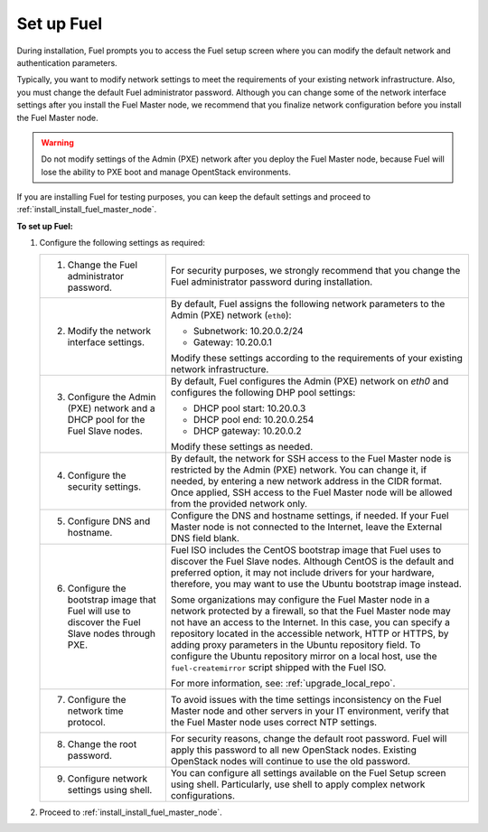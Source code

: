 .. _install_set_up_fuel:

Set up Fuel
-----------

During installation, Fuel prompts you to access the Fuel setup screen where you
can modify the default network and authentication parameters.

.. image:: /_images/deliverables/scr_fuel_setup.png
   :width: 60%
   :align: center

Typically, you want to modify network settings to meet the requirements of
your existing network infrastructure. Also, you must change the default Fuel
administrator password. Although you can change some of the network interface
settings after you install the Fuel Master node, we recommend that you
finalize network configuration before you install the Fuel Master node.

.. warning::
   Do not modify settings of the Admin (PXE) network after you deploy the Fuel
   Master node, because Fuel will lose the ability to PXE boot and manage
   OpentStack environments.

If you are installing Fuel for testing purposes, you can keep the default
settings and proceed to :ref:`install_install_fuel_master_node`.

**To set up Fuel:**

#. Configure the following settings as required:

   +--------------------------------------+----------------------------------+
   | 1. Change the Fuel administrator     | For security purposes, we        |
   |    password.                         | strongly recommend that you      |
   |                                      | change the Fuel administrator    |
   |                                      | password during installation.    |
   +--------------------------------------+----------------------------------+
   | 2. Modify the network interface      | By default, Fuel assigns the     |
   |    settings.                         | following network parameters to  |
   |                                      | the Admin (PXE) network          |
   |                                      | (``eth0``):                      |
   |                                      |                                  |
   |                                      | * Subnetwork: 10.20.0.2/24       |
   |                                      | * Gateway: 10.20.0.1             |
   |                                      |                                  |
   |                                      | Modify these settings            |
   |                                      | according to the requirements of |
   |                                      | your existing network            |
   |                                      | infrastructure.                  |
   +--------------------------------------+----------------------------------+
   | 3. Configure the Admin (PXE) network | By default, Fuel configures the  |
   |    and a DHCP pool for the Fuel Slave| Admin (PXE) network on `eth0` and|
   |    nodes.                            | configures the following DHP pool|
   |                                      | settings:                        |
   |                                      |                                  |
   |                                      | * DHCP pool start: 10.20.0.3     |
   |                                      | * DHCP pool end: 10.20.0.254     |
   |                                      | * DHCP gateway: 10.20.0.2        |
   |                                      |                                  |
   |                                      | Modify these settings as needed. |
   +--------------------------------------+----------------------------------+
   | 4. Configure the security settings.  | By default, the network for SSH  |
   |                                      | access to the Fuel Master node is|
   |                                      | restricted by the Admin (PXE)    |
   |                                      | network. You can change it, if   |
   |                                      | needed, by entering a new network|
   |                                      | address in the CIDR format. Once |
   |                                      | applied, SSH access to the Fuel  |
   |                                      | Master node will be allowed from |
   |                                      | the provided network only.       |
   +--------------------------------------+----------------------------------+
   | 5. Configure DNS and hostname.       | Configure the DNS and hostname   |
   |                                      | settings, if needed. If your Fuel|
   |                                      | Master node is not connected to  |
   |                                      | the Internet, leave the External |
   |                                      | DNS field blank.                 |
   +--------------------------------------+----------------------------------+
   | 6. Configure the bootstrap image that| Fuel ISO includes the CentOS     |
   |    Fuel will use to discover the Fuel| bootstrap image that Fuel uses   |
   |    Slave nodes through PXE.          | to discover the Fuel Slave nodes.|
   |                                      | Although CentOS is the default   |
   |                                      | and preferred option, it may not |
   |                                      | include drivers for your         |
   |                                      | hardware, therefore, you may want|
   |                                      | to use the Ubuntu bootstrap image|
   |                                      | instead.                         |
   |                                      |                                  |
   |                                      | Some organizations may           |
   |                                      | configure the Fuel Master node in|
   |                                      | a network protected by a         |
   |                                      | firewall,                        |
   |                                      | so that the Fuel Master node may |
   |                                      | not have an access to the        |
   |                                      | Internet. In this case, you can  |
   |                                      | specify a repository located in  |
   |                                      | the accessible network, HTTP or  |
   |                                      | HTTPS, by adding proxy           |
   |                                      | parameters in the Ubuntu         |
   |                                      | repository field. To configure   |
   |                                      | the Ubuntu repository mirror     |
   |                                      | on a local host, use the         |
   |                                      | ``fuel-createmirror`` script     |
   |                                      | shipped with the Fuel ISO.       |
   |                                      |                                  |
   |                                      | For more information, see:       |
   |                                      | :ref:`upgrade_local_repo`.       |
   +--------------------------------------+----------------------------------+
   | 7. Configure the network time        | To avoid issues with the time    |
   |    protocol.                         | settings inconsistency on the    |
   |                                      | Fuel Master node and other       |
   |                                      | servers in your IT environment,  |
   |                                      | verify that the Fuel Master node |
   |                                      | uses correct NTP settings.       |
   +--------------------------------------+----------------------------------+
   | 8. Change the root password.         | For security reasons, change the |
   |                                      | default root password. Fuel will |
   |                                      | apply this password to all new   |
   |                                      | OpenStack nodes. Existing        |
   |                                      | OpenStack nodes will continue to |
   |                                      | use the old password.            |
   +--------------------------------------+----------------------------------+
   | 9. Configure network settings using  | You can configure all settings   |
   |    shell.                            | available on the Fuel Setup      |
   |                                      | screen using shell.              |
   |                                      | Particularly, use shell to       |
   |                                      | apply complex network            |
   |                                      | configurations.                  |
   +--------------------------------------+----------------------------------+

2. Proceed to :ref:`install_install_fuel_master_node`.

.. seealso::

   - :ref:`Configure a network interface for the Fuel web UI
     <install_configure_a_network_interface_for_fuel_web_ui>`
   - :ref:`Change the Admin (PXE) network interface <install_change_admin_network_interface>`
